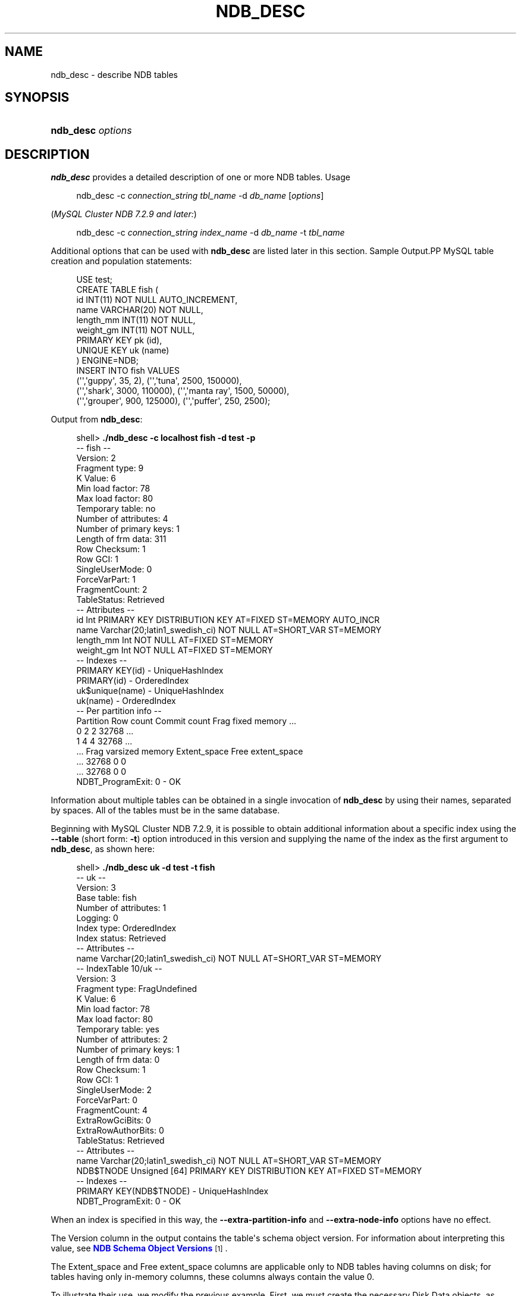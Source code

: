 '\" t
.\"     Title: \fBndb_desc\fR
.\"    Author: [FIXME: author] [see http://docbook.sf.net/el/author]
.\" Generator: DocBook XSL Stylesheets v1.78.1 <http://docbook.sf.net/>
.\"      Date: 03/01/2016
.\"    Manual: MySQL Database System
.\"    Source: MySQL 5.5
.\"  Language: English
.\"
.TH "\FBNDB_DESC\FR" "1" "03/01/2016" "MySQL 5\&.5" "MySQL Database System"
.\" -----------------------------------------------------------------
.\" * Define some portability stuff
.\" -----------------------------------------------------------------
.\" ~~~~~~~~~~~~~~~~~~~~~~~~~~~~~~~~~~~~~~~~~~~~~~~~~~~~~~~~~~~~~~~~~
.\" http://bugs.debian.org/507673
.\" http://lists.gnu.org/archive/html/groff/2009-02/msg00013.html
.\" ~~~~~~~~~~~~~~~~~~~~~~~~~~~~~~~~~~~~~~~~~~~~~~~~~~~~~~~~~~~~~~~~~
.ie \n(.g .ds Aq \(aq
.el       .ds Aq '
.\" -----------------------------------------------------------------
.\" * set default formatting
.\" -----------------------------------------------------------------
.\" disable hyphenation
.nh
.\" disable justification (adjust text to left margin only)
.ad l
.\" -----------------------------------------------------------------
.\" * MAIN CONTENT STARTS HERE *
.\" -----------------------------------------------------------------
.\" ndb_desc
.SH "NAME"
ndb_desc \- describe NDB tables
.SH "SYNOPSIS"
.HP \w'\fBndb_desc\ \fR\fB\fIoptions\fR\fR\ 'u
\fBndb_desc \fR\fB\fIoptions\fR\fR
.SH "DESCRIPTION"
.PP
\fBndb_desc\fR
provides a detailed description of one or more
NDB
tables\&.
Usage
.sp
.if n \{\
.RS 4
.\}
.nf
ndb_desc \-c \fIconnection_string\fR \fItbl_name\fR \-d \fIdb_name\fR [\fIoptions\fR]
.fi
.if n \{\
.RE
.\}
.PP
(\fIMySQL Cluster NDB 7\&.2\&.9 and later:\fR)
.sp
.if n \{\
.RS 4
.\}
.nf
ndb_desc \-c \fIconnection_string\fR \fIindex_name\fR \-d \fIdb_name\fR \-t \fItbl_name\fR
.fi
.if n \{\
.RE
.\}
.PP
Additional options that can be used with
\fBndb_desc\fR
are listed later in this section\&.
Sample Output.PP
MySQL table creation and population statements:
.sp
.if n \{\
.RS 4
.\}
.nf
USE test;
CREATE TABLE fish (
    id INT(11) NOT NULL AUTO_INCREMENT,
    name VARCHAR(20) NOT NULL,
    length_mm INT(11) NOT NULL,
    weight_gm INT(11) NOT NULL,
    PRIMARY KEY pk (id),
    UNIQUE KEY uk (name)
) ENGINE=NDB;
INSERT INTO fish VALUES
    (\*(Aq\*(Aq,\*(Aqguppy\*(Aq, 35, 2), (\*(Aq\*(Aq,\*(Aqtuna\*(Aq, 2500, 150000),
    (\*(Aq\*(Aq,\*(Aqshark\*(Aq, 3000, 110000), (\*(Aq\*(Aq,\*(Aqmanta ray\*(Aq, 1500, 50000),
    (\*(Aq\*(Aq,\*(Aqgrouper\*(Aq, 900, 125000), (\*(Aq\*(Aq,\*(Aqpuffer\*(Aq, 250, 2500);
.fi
.if n \{\
.RE
.\}
.PP
Output from
\fBndb_desc\fR:
.sp
.if n \{\
.RS 4
.\}
.nf
shell> \fB\&./ndb_desc \-c localhost fish \-d test \-p\fR
\-\- fish \-\-
Version: 2
Fragment type: 9
K Value: 6
Min load factor: 78
Max load factor: 80
Temporary table: no
Number of attributes: 4
Number of primary keys: 1
Length of frm data: 311
Row Checksum: 1
Row GCI: 1
SingleUserMode: 0
ForceVarPart: 1
FragmentCount: 2
TableStatus: Retrieved
\-\- Attributes \-\-
id Int PRIMARY KEY DISTRIBUTION KEY AT=FIXED ST=MEMORY AUTO_INCR
name Varchar(20;latin1_swedish_ci) NOT NULL AT=SHORT_VAR ST=MEMORY
length_mm Int NOT NULL AT=FIXED ST=MEMORY
weight_gm Int NOT NULL AT=FIXED ST=MEMORY
\-\- Indexes \-\-
PRIMARY KEY(id) \- UniqueHashIndex
PRIMARY(id) \- OrderedIndex
uk$unique(name) \- UniqueHashIndex
uk(name) \- OrderedIndex
\-\- Per partition info \-\-
Partition  Row count  Commit count  Frag fixed memory \&.\&.\&.
0          2          2             32768             \&.\&.\&.
1          4          4             32768             \&.\&.\&.
\&.\&.\&. Frag varsized memory  Extent_space  Free extent_space
\&.\&.\&. 32768                 0             0
\&.\&.\&. 32768                 0             0
NDBT_ProgramExit: 0 \- OK
.fi
.if n \{\
.RE
.\}
.PP
Information about multiple tables can be obtained in a single invocation of
\fBndb_desc\fR
by using their names, separated by spaces\&. All of the tables must be in the same database\&.
.PP
Beginning with MySQL Cluster NDB 7\&.2\&.9, it is possible to obtain additional information about a specific index using the
\fB\-\-table\fR
(short form:
\fB\-t\fR) option introduced in this version and supplying the name of the index as the first argument to
\fBndb_desc\fR, as shown here:
.sp
.if n \{\
.RS 4
.\}
.nf
shell> \fB\&./ndb_desc uk \-d test \-t fish\fR
\-\- uk \-\-
Version: 3
Base table: fish
Number of attributes: 1
Logging: 0
Index type: OrderedIndex
Index status: Retrieved
\-\- Attributes \-\-
name Varchar(20;latin1_swedish_ci) NOT NULL AT=SHORT_VAR ST=MEMORY
\-\- IndexTable 10/uk \-\-
Version: 3
Fragment type: FragUndefined
K Value: 6
Min load factor: 78
Max load factor: 80
Temporary table: yes
Number of attributes: 2
Number of primary keys: 1
Length of frm data: 0
Row Checksum: 1
Row GCI: 1
SingleUserMode: 2
ForceVarPart: 0
FragmentCount: 4
ExtraRowGciBits: 0
ExtraRowAuthorBits: 0
TableStatus: Retrieved
\-\- Attributes \-\-
name Varchar(20;latin1_swedish_ci) NOT NULL AT=SHORT_VAR ST=MEMORY
NDB$TNODE Unsigned [64] PRIMARY KEY DISTRIBUTION KEY AT=FIXED ST=MEMORY
\-\- Indexes \-\- 
PRIMARY KEY(NDB$TNODE) \- UniqueHashIndex
NDBT_ProgramExit: 0 \- OK
.fi
.if n \{\
.RE
.\}
.PP
When an index is specified in this way, the
\fB\-\-extra\-partition\-info\fR
and
\fB\-\-extra\-node\-info\fR
options have no effect\&.
.PP
The
Version
column in the output contains the table\*(Aqs schema object version\&. For information about interpreting this value, see
\m[blue]\fBNDB Schema Object Versions\fR\m[]\&\s-2\u[1]\d\s+2\&.
.PP
The
Extent_space
and
Free extent_space
columns are applicable only to
NDB
tables having columns on disk; for tables having only in\-memory columns, these columns always contain the value
0\&.
.PP
To illustrate their use, we modify the previous example\&. First, we must create the necessary Disk Data objects, as shown here:
.sp
.if n \{\
.RS 4
.\}
.nf
CREATE LOGFILE GROUP lg_1
    ADD UNDOFILE \*(Aqundo_1\&.log\*(Aq
    INITIAL_SIZE 16M
    UNDO_BUFFER_SIZE 2M
    ENGINE NDB;
ALTER LOGFILE GROUP lg_1
    ADD UNDOFILE \*(Aqundo_2\&.log\*(Aq
    INITIAL_SIZE 12M
    ENGINE NDB;
CREATE TABLESPACE ts_1
    ADD DATAFILE \*(Aqdata_1\&.dat\*(Aq
    USE LOGFILE GROUP lg_1
    INITIAL_SIZE 32M
    ENGINE NDB;
ALTER TABLESPACE ts_1
    ADD DATAFILE \*(Aqdata_2\&.dat\*(Aq
    INITIAL_SIZE 48M
    ENGINE NDB;
.fi
.if n \{\
.RE
.\}
.PP
(For more information on the statements just shown and the objects created by them, see
Section\ \&18.5.12.1, \(lqMySQL Cluster Disk Data Objects\(rq, as well as
Section\ \&13.1.14, \(lqCREATE LOGFILE GROUP Syntax\(rq, and
Section\ \&13.1.18, \(lqCREATE TABLESPACE Syntax\(rq\&.)
.PP
Now we can create and populate a version of the
fish
table that stores 2 of its columns on disk (deleting the previous version of the table first, if it already exists):
.sp
.if n \{\
.RS 4
.\}
.nf
CREATE TABLE fish (
    id INT(11) NOT NULL AUTO_INCREMENT,
    name VARCHAR(20) NOT NULL,
    length_mm INT(11) NOT NULL,
    weight_gm INT(11) NOT NULL,
    PRIMARY KEY pk (id),
    UNIQUE KEY uk (name)
) TABLESPACE ts_1 STORAGE DISK 
ENGINE=NDB;
INSERT INTO fish VALUES
    (\*(Aq\*(Aq,\*(Aqguppy\*(Aq, 35, 2), (\*(Aq\*(Aq,\*(Aqtuna\*(Aq, 2500, 150000),
    (\*(Aq\*(Aq,\*(Aqshark\*(Aq, 3000, 110000), (\*(Aq\*(Aq,\*(Aqmanta ray\*(Aq, 1500, 50000),
    (\*(Aq\*(Aq,\*(Aqgrouper\*(Aq, 900, 125000), (\*(Aq\*(Aq,\*(Aqpuffer\*(Aq, 250, 2500);
.fi
.if n \{\
.RE
.\}
.PP
When run against this version of the table,
\fBndb_desc\fR
displays the following output:
.sp
.if n \{\
.RS 4
.\}
.nf
shell> \fB\&./ndb_desc \-c localhost fish \-d test \-p\fR
\-\- fish \-\-
Version: 3
Fragment type: 9
K Value: 6
Min load factor: 78
Max load factor: 80
Temporary table: no
Number of attributes: 4
Number of primary keys: 1
Length of frm data: 321
Row Checksum: 1
Row GCI: 1
SingleUserMode: 0
ForceVarPart: 1
FragmentCount: 2
TableStatus: Retrieved
\-\- Attributes \-\-
id Int PRIMARY KEY DISTRIBUTION KEY AT=FIXED ST=MEMORY AUTO_INCR
name Varchar(20;latin1_swedish_ci) NOT NULL AT=SHORT_VAR ST=MEMORY
length_mm Int NOT NULL AT=FIXED ST=DISK
weight_gm Int NOT NULL AT=FIXED ST=DISK
\-\- Indexes \-\-
PRIMARY KEY(id) \- UniqueHashIndex
PRIMARY(id) \- OrderedIndex
uk$unique(name) \- UniqueHashIndex
uk(name) \- OrderedIndex
\-\- Per partition info \-\-
Partition  Row count  Commit count  Frag fixed memory \&.\&.\&.
0          2          2             32768             \&.\&.\&.
1          4          4             32768             \&.\&.\&.
\&.\&.\&. Frag varsized memory  Extent_space  Free extent_space
\&.\&.\&. 32768                 0             0
\&.\&.\&. 32768                 0             0
NDBT_ProgramExit: 0 \- OK
.fi
.if n \{\
.RE
.\}
.PP
This means that 1048576 bytes are allocated from the tablespace for this table on each partition, of which 1044440 bytes remain free for additional storage\&. In other words, 1048576 \- 1044440 = 4136 bytes per partition is currently being used to store the data from this table\*(Aqs disk\-based columns\&. The number of bytes shown as
Free extent_space
is available for storing on\-disk column data from the
fish
table only; for this reason, it is not visible when selecting from the
INFORMATION_SCHEMA\&.FILES
table\&.
.PP
The following table includes options that are specific to
\fBndb_desc\fR\&. Additional descriptions follow the table\&. For options common to most MySQL Cluster programs (including
\fBndb_desc\fR), see
Options Common to MySQL Cluster Programs(1)\&.
.sp
.it 1 an-trap
.nr an-no-space-flag 1
.nr an-break-flag 1
.br
.B Table\ \&18.76.\ \& This table describes command-line options for the ndb_desc program
.TS
allbox tab(:);
lB lB lB.
T{
Format
T}:T{
Description
T}:T{
Added or Removed
T}
.T&
l l l
l l l
l l l
l l l
l l l
l l l
l l l.
T{
.PP
--blob-info,
.PP
-b
T}:T{
Include partition information for BLOB tables in output. Requires that
          the -p option also be used
T}:T{
.PP
All MySQL 5.5 based releases
T}
T{
.PP
--database=dbname,
.PP
-d
T}:T{
Name of database containing table
T}:T{
.PP
All MySQL 5.5 based releases
T}
T{
.PP
--extra-node-info,
.PP
-n
T}:T{
Include partition-to-data-node mappings in output. Requires that the -p
          option also be used
T}:T{
.PP
All MySQL 5.5 based releases
T}
T{
.PP
--extra-partition-info,
.PP
-p
T}:T{
Display information about partitions
T}:T{
.PP
All MySQL 5.5 based releases
T}
T{
.PP
--retries=#,
.PP
-r
T}:T{
Number of times to retry the connection (once per second)
T}:T{
.PP
All MySQL 5.5 based releases
T}
T{
.PP
--table=tbl_name,
.PP
-t
T}:T{
Specify the table in which to find an index. When this option is used,
          -p and -n have no effect and are ignored.
T}:T{
.PP
ADDED: NDB 7.2.9
T}
T{
.PP
--unqualified,
.PP
-u
T}:T{
Use unqualified table names
T}:T{
.PP
All MySQL 5.5 based releases
T}
.TE
.sp 1
.sp
.RS 4
.ie n \{\
\h'-04'\(bu\h'+03'\c
.\}
.el \{\
.sp -1
.IP \(bu 2.3
.\}
.\" ndb_desc: blob-info option
.\" blob-info option: ndb_desc
\fB\-\-blob\-info\fR,
\fB\-b\fR
.sp
Include information about subordinate
BLOB
and
TEXT
columns\&.
.sp
Use of this option also requires the use of the
\fB\-\-extra\-partition\-info\fR
(\fB\-p\fR) option\&.
.RE
.sp
.RS 4
.ie n \{\
\h'-04'\(bu\h'+03'\c
.\}
.el \{\
.sp -1
.IP \(bu 2.3
.\}
.\" ndb_desc: database option
.\" database option: ndb_desc
\fB\-\-database=\fR\fB\fIdb_name\fR\fR,
\fB\-d\fR
.sp
Specify the database in which the table should be found\&.
.RE
.sp
.RS 4
.ie n \{\
\h'-04'\(bu\h'+03'\c
.\}
.el \{\
.sp -1
.IP \(bu 2.3
.\}
.\" ndb_desc: extra-node-info option
.\" extra-node-info option: ndb_desc
\fB\-\-extra\-node\-info\fR,
\fB\-n\fR
.sp
Include information about the mappings between table partitions and the data nodes upon which they reside\&. This information can be useful for verifying distribution awareness mechanisms and supporting more efficient application access to the data stored in MySQL Cluster\&.
.sp
Use of this option also requires the use of the
\fB\-\-extra\-partition\-info\fR
(\fB\-p\fR) option\&.
.RE
.sp
.RS 4
.ie n \{\
\h'-04'\(bu\h'+03'\c
.\}
.el \{\
.sp -1
.IP \(bu 2.3
.\}
.\" ndb_desc: extra-partition-info option
.\" extra-partition-info option: ndb_desc
\fB\-\-extra\-partition\-info\fR,
\fB\-p\fR
.sp
Print additional information about the table\*(Aqs partitions\&.
.RE
.sp
.RS 4
.ie n \{\
\h'-04'\(bu\h'+03'\c
.\}
.el \{\
.sp -1
.IP \(bu 2.3
.\}
.\" ndb_desc: retries option
.\" retries option: ndb_desc
\fB\-\-retries=\fR\fB\fI#\fR\fR,
\fB\-r\fR
.sp
Try to connect this many times before giving up\&. One connect attempt is made per second\&.
.RE
.sp
.RS 4
.ie n \{\
\h'-04'\(bu\h'+03'\c
.\}
.el \{\
.sp -1
.IP \(bu 2.3
.\}
.\" ndb_desc: table option
.\" table option: ndb_desc
\fB\-\-table=\fR\fB\fItbl_name\fR\fR,
\fB\-t\fR
.sp
Specify the table in which to look for an index\&.
.sp
This option was added in MySQL Cluster NDB 7\&.2\&.9\&.
.RE
.sp
.RS 4
.ie n \{\
\h'-04'\(bu\h'+03'\c
.\}
.el \{\
.sp -1
.IP \(bu 2.3
.\}
.\" ndb_desc: unqualified option
.\" unqualified option: ndb_desc
\fB\-\-unqualified\fR,
\fB\-u\fR
.sp
Use unqualified table names\&.
.RE
.SH "COPYRIGHT"
.br
.PP
Copyright \(co 1997, 2016, Oracle and/or its affiliates. All rights reserved.
.PP
This documentation is free software; you can redistribute it and/or modify it only under the terms of the GNU General Public License as published by the Free Software Foundation; version 2 of the License.
.PP
This documentation is distributed in the hope that it will be useful, but WITHOUT ANY WARRANTY; without even the implied warranty of MERCHANTABILITY or FITNESS FOR A PARTICULAR PURPOSE. See the GNU General Public License for more details.
.PP
You should have received a copy of the GNU General Public License along with the program; if not, write to the Free Software Foundation, Inc., 51 Franklin Street, Fifth Floor, Boston, MA 02110-1301 USA or see http://www.gnu.org/licenses/.
.sp
.SH "NOTES"
.IP " 1." 4
NDB Schema Object Versions
.RS 4
\%http://dev.mysql.com/doc/ndbapi/en/ndb-internals-schema-object-versions.html
.RE
.SH "SEE ALSO"
For more information, please refer to the MySQL Reference Manual,
which may already be installed locally and which is also available
online at http://dev.mysql.com/doc/.
.SH AUTHOR
Oracle Corporation (http://dev.mysql.com/).
